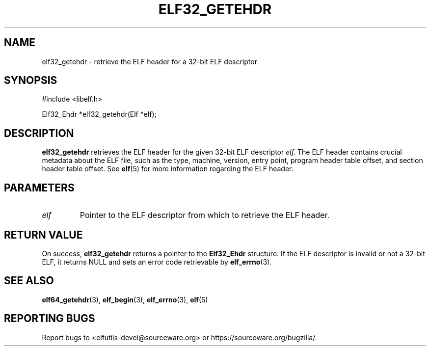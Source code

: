.TH ELF32_GETEHDR 3 2024-06-26 "Libelf" "Libelf Programmer's Manual"
.SH NAME
elf32_getehdr \- retrieve the ELF header for a 32-bit ELF descriptor

.SH SYNOPSIS
.nf
#include <libelf.h>

Elf32_Ehdr *elf32_getehdr(Elf *elf);
.fi

.SH DESCRIPTION
.B elf32_getehdr
retrieves the ELF header for the given 32-bit ELF descriptor
.I elf.
The ELF header contains crucial metadata about the ELF file, such as the type, machine, version, entry point, program header table offset, and section header table offset. See
.BR elf (5)
for more information regarding the ELF header.

.SH PARAMETERS
.TP
.I elf
Pointer to the ELF descriptor from which to retrieve the ELF header.

.SH RETURN VALUE
On success,
.B elf32_getehdr
returns a pointer to the
.B Elf32_Ehdr
structure. If the ELF descriptor is invalid or not a 32-bit ELF, it returns NULL and sets an error code retrievable by
.BR elf_errno (3).

.SH SEE ALSO
.BR elf64_getehdr (3),
.BR elf_begin (3),
.BR elf_errno (3),
.BR elf (5)

.SH REPORTING BUGS
Report bugs to <elfutils-devel@sourceware.org> or https://sourceware.org/bugzilla/.
